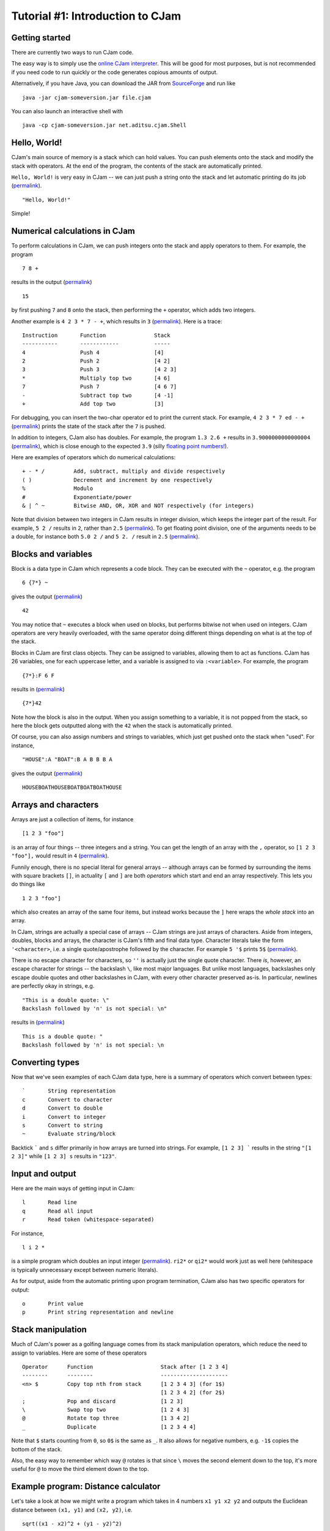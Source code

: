 Tutorial #1: Introduction to CJam
=================================

Getting started
---------------

There are currently two ways to run CJam code.

The easy way is to simply use the `online CJam interpreter <http://cjam.aditsu.net/>`__. This will be good for most purposes, but is not recommended if you need code to run quickly or the code generates copious amounts of output.

Alternatively, if you have Java, you can download the JAR from `SourceForge <http://sourceforge.net/projects/cjam/files/>`__ and run like ::

    java -jar cjam-someversion.jar file.cjam
    
You can also launch an interactive shell with ::

    java -cp cjam-someversion.jar net.aditsu.cjam.Shell

    
Hello, World!
-------------

CJam's main source of memory is a stack which can hold values. You can push elements onto the stack and modify the stack with operators. At the end of the program, the contents of the stack are automatically printed.

``Hello, World!`` is very easy in CJam -- we can just push a string onto the stack and let automatic printing do its job (`permalink <http://cjam.aditsu.net/#code=%22Hello%2C%20World!%22>`__). ::

    "Hello, World!"

Simple!
    
Numerical calculations in CJam
------------------------------

To perform calculations in CJam, we can push integers onto the stack and apply operators to them. For example, the program ::

    7 8 +
    
results in the output (`permalink <http://cjam.aditsu.net/#code=7%208%20%2B>`__) ::

    15
    
by first pushing ``7`` and ``8`` onto the stack, then performing the ``+`` operator, which adds two integers.

Another example is ``4 2 3 * 7 - +``, which results in ``3`` (`permalink <http://cjam.aditsu.net/#code=4%202%203%20*%207%20-%20%2B>`__). Here is a trace: ::

    Instruction       Function               Stack
    -----------       ------------           -----
    4                 Push 4                 [4]
    2                 Push 2                 [4 2]
    3                 Push 3                 [4 2 3]
    *                 Multiply top two       [4 6]
    7                 Push 7                 [4 6 7]
    -                 Subtract top two       [4 -1]
    +                 Add top two            [3]
    
For debugging, you can insert the two-char operator ``ed`` to print the current stack. For example, ``4 2 3 * 7 ed - +`` (`permalink <http://cjam.aditsu.net/#code=4%202%203%20*%207%20ed%20-%20%2B>`__) prints the state of the stack after the ``7`` is pushed.
    
In addition to integers, CJam also has doubles. For example, the program ``1.3 2.6 +`` results in ``3.9000000000000004`` (`permalink <http://cjam.aditsu.net/#code=1.3%202.6%20%2B>`__), which is close enough to the expected ``3.9`` (silly `floating point numbers! <https://en.wikipedia.org/wiki/Floating_point#Accuracy_problems>`__).

Here are examples of operators which do numerical calculations: ::

    + - * /         Add, subtract, multiply and divide respectively
    ( )             Decrement and increment by one respectively
    %               Modulo
    #               Exponentiate/power
    & | ^ ~         Bitwise AND, OR, XOR and NOT respectively (for integers)

Note that division between two integers in CJam results in integer division, which keeps the integer part of the result. For example, ``5 2 /`` results in ``2``, rather than ``2.5`` (`permalink <http://cjam.aditsu.net/#code=5%202%20%2F>`__). To get floating point division, one of the arguments needs to be a double, for instance both ``5.0 2 /`` and ``5 2. /`` result in ``2.5`` (`permalink <http://cjam.aditsu.net/#code=5%202.%20%2F>`__).

Blocks and variables
--------------------

Block is a data type in CJam which represents a code block. They can be executed with the ``~`` operator, e.g. the program ::

    6 {7*} ~
    
gives the output (`permalink <http://cjam.aditsu.net/#code=6%20%7B7*%7D%20~>`__) ::

    42

You may notice that ``~`` executes a block when used on blocks, but performs bitwise not when used on integers. CJam operators are very heavily overloaded, with the same operator doing different things depending on what is at the top of the stack.

Blocks in CJam are first class objects. They can be assigned to variables, allowing them to act as functions. CJam has 26 variables, one for each uppercase letter, and a variable is assigned to via ``:<variable>``. For example, the program ::

    {7*}:F 6 F

results in (`permalink <http://cjam.aditsu.net/#code=%7B7*%7D%3AF%206%20F>`__) ::

    {7*}42
    
Note how the block is also in the output. When you assign something to a variable, it is not popped from the stack, so here the block gets outputted along with the ``42`` when the stack is automatically printed.

Of course, you can also assign numbers and strings to variables, which just get pushed onto the stack when "used". For instance, ::

    "HOUSE":A "BOAT":B A B B B A
    
gives the output (`permalink <http://cjam.aditsu.net/#code=%22HOUSE%22%3AA%20%22BOAT%22%3AB%20A%20B%20B%20B%20A>`__) ::

    HOUSEBOATHOUSEBOATBOATBOATHOUSE
    
Arrays and characters
---------------------

Arrays are just a collection of items, for instance ::

    [1 2 3 "foo"]
    
is an array of four things -- three integers and a string. You can get the length of an array with the ``,`` operator, so ``[1 2 3 "foo"],`` would result in ``4`` (`permalink <http://cjam.aditsu.net/#code=%5B1%202%203%20%22foo%22%5D%2C>`__).

Funnily enough, there is no special literal for general arrays -- although arrays can be formed by surrounding the items with square brackets ``[]``, in actuality ``[`` and ``]`` are both *operators* which start and end an array respectively. This lets you do things like ::

    1 2 3 "foo"]
    
which also creates an array of the same four items, but instead works because the ``]`` here wraps the *whole stack* into an array.

In CJam, strings are actually a special case of arrays -- CJam strings are just arrays of characters. Aside from integers, doubles, blocks and arrays, the character is CJam's fifth and final data type. Character literals take the form ``'<character>``, i.e. a single quote/apostrophe followed by the character. For example ``5 '$`` prints ``5$`` (`permalink <http://cjam.aditsu.net/#code=5%20'%24>`__).

There is no escape character for characters, so ``''`` is actually just the single quote character. There *is*, however, an escape character for strings -- the backslash ``\``, like most major languages. But unlike most languages, backslashes only escape double quotes and other backslashes in CJam, with every other character preserved as-is. In particular, newlines are perfectly okay in strings, e.g. ::

    "This is a double quote: \"
    Backslash followed by 'n' is not special: \n"
    
results in (`permalink <http://cjam.aditsu.net/#code=%22This%20is%20a%20double%20quote%3A%20%5C%22%0ABackslash%20followed%20by%20'n'%20is%20not%20special%3A%20%5Cn%22>`__) ::

    This is a double quote: "
    Backslash followed by 'n' is not special: \n

Converting types
----------------

Now that we've seen examples of each CJam data type, here is a summary of operators which convert between types: ::

    `       String representation
    c       Convert to character
    d       Convert to double
    i       Convert to integer
    s       Convert to string
    ~       Evaluate string/block
    
Backtick ````` and ``s`` differ primarily in how arrays are turned into strings. For example, ``[1 2 3] ``` results in the string ``"[1 2 3]"`` while ``[1 2 3] s`` results in ``"123"``.

Input and output
----------------

Here are the main ways of getting input in CJam: ::

    l       Read line
    q       Read all input
    r       Read token (whitespace-separated)
    
For instance, ::

    l i 2 *

is a simple program which doubles an input integer (`permalink <http://cjam.aditsu.net/#code=l%20i%202%20*&input=6>`__). ``ri2*`` or ``qi2*`` would work just as well here (whitespace is typically unnecessary except between numeric literals).

As for output, aside from the automatic printing upon program termination, CJam also has two specific operators for output: ::

    o       Print value
    p       Print string representation and newline
    
Stack manipulation
------------------

Much of CJam's power as a golfing language comes from its stack manipulation operators, which reduce the need to assign to variables. Here are some of these operators ::

    Operator      Function                     Stack after [1 2 3 4]
    --------      --------                     ---------------------
    <n> $         Copy top nth from stack      [1 2 3 4 3] (for 1$)
                                               [1 2 3 4 2] (for 2$)
    ;             Pop and discard              [1 2 3]
    \             Swap top two                 [1 2 4 3]
    @             Rotate top three             [1 3 4 2]
    _             Duplicate                    [1 2 3 4 4]

Note that ``$`` starts counting from ``0``, so ``0$`` is the same as ``_``. It also allows for negative numbers, e.g. ``-1$`` copies the bottom of the stack.

Also, the easy way to remember which way ``@`` rotates is that since ``\`` moves the second element down to the top, it's more useful for ``@`` to move the third element down to the top.

Example program: Distance calculator
------------------------------------

Let's take a look at how we might write a program which takes in 4 numbers ``x1 y1 x2 y2`` and outputs the Euclidean distance between ``(x1, y1)`` and ``(x2, y2)``, i.e. ::

    sqrt((x1 - x2)^2 + (y1 - y2)^2)
    
For example, the input ``3 7 4 5`` would output ``sqrt(5) ~ 2.23``.

First, we need to read in and convert the input, for which we can use ``l~``. ``~`` evaluates the whole string, leaving the stack like ::

    [x1 y1 x2 y2]

We can then move ``y1`` to the top with ``@``, subtract with ``-`` and square with ``_*``, giving: ::

    [x1 x2 (y2-y1)^2]

As a side comment, although it appears it should, ``2#`` can't be used in place of ``_*`` here due to the preceding ``-``, which together is parsed as ``-2 #``. Adding a space in between like ``- 2#`` would work, but it is better to use the ``m`` operator, which is designed to act as subtraction when followed by a numeric literal (i.e. ``m2#`` can be used instead of ``-_*``).

Moving on, we can move the top of the stack to the bottom by rotating twice with ``@@``, giving: ::

    [(y2-y1)^2 x1 x2]
    
Then we subtract and square again with ``-_*``: ::

    [(y2-y1)^2 (x1-x2)^2]
    
Finally, we add and square root with ``+.5#``, thus leaving the final stack as ::

    [((y2-y1)^2 + (x1-x2)^2)^.5]
    
Altogether, this gives the program (`permalink <http://cjam.aditsu.net/#code=l~%40-_*%40%40-_*%2B.5%23&input=3%207%204%205>`__) ::

    l~@-_*@@-_*+.5#
    
Considering we only used the basic operators here, this is already a fairly short program. However, CJam actually has a builtin hypotenuse function ``mh``, which is another two-char operator like ``ed`` (``e`` is for *extended* operators, while ``m`` is for *mathematical* operators).  Using this, we can make the program even shorter with (`permalink <http://cjam.aditsu.net/#code=l~%40-%40%40-mh&input=3%207%204%205>`__)::

    l~@-@@-mh

    